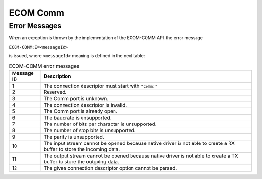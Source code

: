 ECOM Comm
=========

Error Messages
--------------

When an exception is thrown by the implementation of the ECOM-COMM API,
the error message

``ECOM-COMM:E=<messageId>``

is issued, where ``<messageId>`` meaning is defined in the next table:

.. tabularcolumns:: |p{2cm}|L|
.. table:: ECOM-COMM error messages

   +-------------+--------------------------------------------------------+
   | Message ID  | Description                                            |
   +=============+========================================================+
   | 1           | The connection descriptor must start with ``"comm:"``  |
   +-------------+--------------------------------------------------------+
   | 2           | Reserved.                                              |
   +-------------+--------------------------------------------------------+
   | 3           | The Comm port is unknown.                              |
   +-------------+--------------------------------------------------------+
   | 4           | The connection descriptor is invalid.                  |
   +-------------+--------------------------------------------------------+
   | 5           | The Comm port is already open.                         |
   +-------------+--------------------------------------------------------+
   | 6           | The baudrate is unsupported.                           |
   +-------------+--------------------------------------------------------+
   | 7           | The number of bits per character is unsupported.       |
   +-------------+--------------------------------------------------------+
   | 8           | The number of stop bits is unsupported.                |
   +-------------+--------------------------------------------------------+
   | 9           | The parity is unsupported.                             |
   +-------------+--------------------------------------------------------+
   | 10          | The input stream cannot be opened because native       |
   |             | driver is not able to create a RX buffer to store the  |
   |             | incoming data.                                         |
   +-------------+--------------------------------------------------------+
   | 11          | The output stream cannot be opened because native      |
   |             | driver is not able to create a TX buffer to store the  |
   |             | outgoing data.                                         |
   +-------------+--------------------------------------------------------+
   | 12          | The given connection descriptor option cannot be       |
   |             | parsed.                                                |
   +-------------+--------------------------------------------------------+

..
   | Copyright 2008-2020, MicroEJ Corp. Content in this space is free 
   for read and redistribute. Except if otherwise stated, modification 
   is subject to MicroEJ Corp prior approval.
   | MicroEJ is a trademark of MicroEJ Corp. All other trademarks and 
   copyrights are the property of their respective owners.
